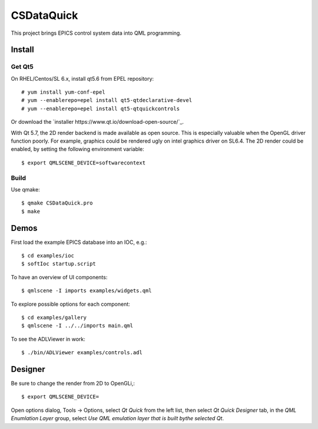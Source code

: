 CSDataQuick
===========

This project brings EPICS control system data into QML programming.


Install
-------

Get Qt5
~~~~~~~
On RHEL/Centos/SL 6.x, install qt5.6 from EPEL repository::

    # yum install yum-conf-epel
    # yum --enablerepo=epel install qt5-qtdeclarative-devel
    # yum --enablerepo=epel install qt5-qtquickcontrols

Or download the `installer https://www.qt.io/download-open-source/`_.

With Qt 5.7, the 2D render backend is made available as open source.
This is especially valuable when the OpenGL driver function poorly.
For example, graphics could be rendered ugly on intel graphics driver on SL6.4.
The 2D render could be enabled, by setting the following environment variable::

    $ export QMLSCENE_DEVICE=softwarecontext


Build
~~~~~
Use qmake::

    $ qmake CSDataQuick.pro
    $ make


Demos
-----
First load the example EPICS database into an IOC, e.g.::
    
    $ cd examples/ioc
    $ softIoc startup.script


To have an overview of UI components::

    $ qmlscene -I imports examples/widgets.qml


To explore possible options for each component::

    $ cd examples/gallery
    $ qmlscene -I ../../imports main.qml

To see the ADLViewer in work::

    $ ./bin/ADLViewer examples/controls.adl

Designer
--------
Be sure to change the render from 2D to OpenGLi,::

    $ export QMLSCENE_DEVICE=

Open options dialog, Tools -> Options, select *Qt Quick* from the left list, then select 
*Qt Quick Designer* tab, in the *QML Enumlation Layer* group, select 
*Use QML emulation layer that is built bythe selected Qt*.



